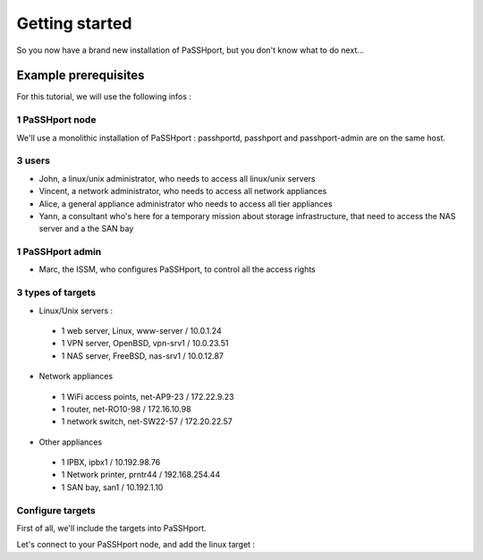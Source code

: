 Getting started
###############

So you now have a brand new installation of PaSSHport, but you don't know what to do next…

Example prerequisites
=====================
For this tutorial, we will use the following infos :

1 PaSSHport node
----------------
We'll use a monolithic installation of PaSSHport : passhportd, passhport and passhport-admin are on the same host.

3 users
--------
* John, a linux/unix administrator, who needs to access all linux/unix servers
* Vincent, a network administrator, who needs to access all network appliances
* Alice, a general appliance administrator who needs to access all tier appliances
* Yann, a consultant who's here for a temporary mission about storage infrastructure, that need to access the NAS server and a the SAN bay

1 PaSSHport admin
------------------
* Marc, the ISSM, who configures PaSSHport, to control all the access rights

3 types of targets
-------------------
* Linux/Unix servers :
 - 1 web server, Linux, www-server / 10.0.1.24
 - 1 VPN server, OpenBSD, vpn-srv1 / 10.0.23.51
 - 1 NAS server, FreeBSD, nas-srv1 / 10.0.12.87
* Network appliances
 - 1 WiFi access points, net-AP9-23 / 172.22.9.23
 - 1 router, net-RO10-98 / 172.16.10.98
 - 1 network switch, net-SW22-57 / 172.20.22.57
* Other appliances
 - 1 IPBX, ipbx1 / 10.192.98.76
 - 1 Network printer, prntr44 / 192.168.254.44
 - 1 SAN bay, san1 / 10.192.1.10

Configure targets
-----------------
First of all, we'll include the targets into PaSSHport.

Let's connect to your PaSSHport node, and add the linux target :


